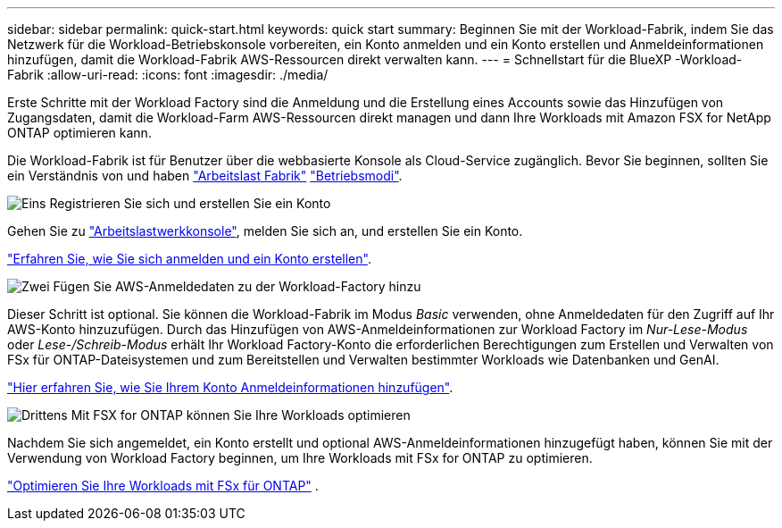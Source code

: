 ---
sidebar: sidebar 
permalink: quick-start.html 
keywords: quick start 
summary: Beginnen Sie mit der Workload-Fabrik, indem Sie das Netzwerk für die Workload-Betriebskonsole vorbereiten, ein Konto anmelden und ein Konto erstellen und Anmeldeinformationen hinzufügen, damit die Workload-Fabrik AWS-Ressourcen direkt verwalten kann. 
---
= Schnellstart für die BlueXP -Workload-Fabrik
:allow-uri-read: 
:icons: font
:imagesdir: ./media/


[role="lead"]
Erste Schritte mit der Workload Factory sind die Anmeldung und die Erstellung eines Accounts sowie das Hinzufügen von Zugangsdaten, damit die Workload-Farm AWS-Ressourcen direkt managen und dann Ihre Workloads mit Amazon FSX for NetApp ONTAP optimieren kann.

Die Workload-Fabrik ist für Benutzer über die webbasierte Konsole als Cloud-Service zugänglich. Bevor Sie beginnen, sollten Sie ein Verständnis von und haben link:workload-factory-overview.html["Arbeitslast Fabrik"] link:operational-modes.html["Betriebsmodi"].

.image:https://raw.githubusercontent.com/NetAppDocs/common/main/media/number-1.png["Eins"] Registrieren Sie sich und erstellen Sie ein Konto
[role="quick-margin-para"]
Gehen Sie zu https://console.workloads.netapp.com["Arbeitslastwerkkonsole"^], melden Sie sich an, und erstellen Sie ein Konto.

[role="quick-margin-para"]
link:sign-up-saas.html["Erfahren Sie, wie Sie sich anmelden und ein Konto erstellen"].

.image:https://raw.githubusercontent.com/NetAppDocs/common/main/media/number-2.png["Zwei"] Fügen Sie AWS-Anmeldedaten zu der Workload-Factory hinzu
[role="quick-margin-para"]
Dieser Schritt ist optional. Sie können die Workload-Fabrik im Modus _Basic_ verwenden, ohne Anmeldedaten für den Zugriff auf Ihr AWS-Konto hinzuzufügen. Durch das Hinzufügen von AWS-Anmeldeinformationen zur Workload Factory im _Nur-Lese-Modus_ oder _Lese-/Schreib-Modus_ erhält Ihr Workload Factory-Konto die erforderlichen Berechtigungen zum Erstellen und Verwalten von FSx für ONTAP-Dateisystemen und zum Bereitstellen und Verwalten bestimmter Workloads wie Datenbanken und GenAI.

[role="quick-margin-para"]
link:add-credentials.html["Hier erfahren Sie, wie Sie Ihrem Konto Anmeldeinformationen hinzufügen"].

.image:https://raw.githubusercontent.com/NetAppDocs/common/main/media/number-3.png["Drittens"] Mit FSX for ONTAP können Sie Ihre Workloads optimieren
[role="quick-margin-para"]
Nachdem Sie sich angemeldet, ein Konto erstellt und optional AWS-Anmeldeinformationen hinzugefügt haben, können Sie mit der Verwendung von Workload Factory beginnen, um Ihre Workloads mit FSx for ONTAP zu optimieren.

[role="quick-margin-para"]
link:whats-next.html["Optimieren Sie Ihre Workloads mit FSx für ONTAP"] .

